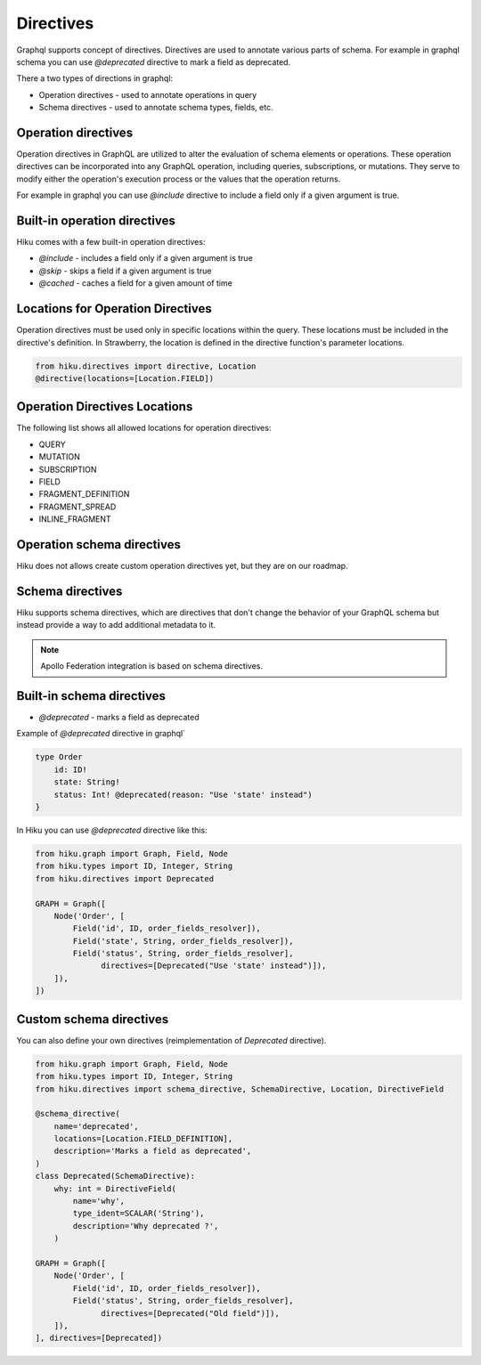Directives
=================

Graphql supports concept of directives. Directives are used to annotate various parts of schema.
For example in graphql schema you can use `@deprecated` directive to mark a field as deprecated.

There a two types of directions in graphql:

- Operation directives - used to annotate operations in query
- Schema directives - used to annotate schema types, fields, etc.

Operation directives
--------------------

Operation directives in GraphQL are utilized to alter the evaluation of schema elements or operations.
These operation directives can be incorporated into any GraphQL operation, including queries, subscriptions, or mutations.
They serve to modify either the operation's execution process or the values that the operation returns.

For example in graphql you can use
`@include` directive to include a field only if a given argument is true.

Built-in operation directives
-----------------------------

Hiku comes with a few built-in operation directives:

- `@include` - includes a field only if a given argument is true
- `@skip` - skips a field if a given argument is true
- `@cached` - caches a field for a given amount of time

Locations for Operation Directives
----------------------------------

Operation directives must be used only in specific locations within the query.
These locations must be included in the directive's definition. In Strawberry, the location is defined in the directive function's parameter locations.

.. code-block:: python

   from hiku.directives import directive, Location
   @directive(locations=[Location.FIELD])

Operation Directives Locations
---------------------------------------

The following list shows all allowed locations for operation directives:

- QUERY
- MUTATION
- SUBSCRIPTION
- FIELD
- FRAGMENT_DEFINITION
- FRAGMENT_SPREAD
- INLINE_FRAGMENT


Operation schema directives
---------------------------

Hiku does not allows create custom operation directives yet, but they are on our roadmap.

Schema directives
-----------------

Hiku supports schema directives, which are directives that don't change the behavior of your GraphQL schema
but instead provide a way to add additional metadata to it.

.. note:: Apollo Federation integration is based on schema directives.

Built-in schema directives
--------------------------

- `@deprecated` - marks a field as deprecated

Example of `@deprecated` directive in graphql`

.. code-block:: graphql

    type Order
        id: ID!
        state: String!
        status: Int! @deprecated(reason: "Use 'state' instead")
    }

In Hiku you can use `@deprecated` directive like this:

.. code-block:: python

    from hiku.graph import Graph, Field, Node
    from hiku.types import ID, Integer, String
    from hiku.directives import Deprecated

    GRAPH = Graph([
        Node('Order', [
            Field('id', ID, order_fields_resolver]),
            Field('state', String, order_fields_resolver]),
            Field('status', String, order_fields_resolver],
                  directives=[Deprecated("Use 'state' instead")]),
        ]),
    ])

Custom schema directives
------------------------

You can also define your own directives (reimplementation of `Deprecated` directive).

.. code-block:: python

    from hiku.graph import Graph, Field, Node
    from hiku.types import ID, Integer, String
    from hiku.directives import schema_directive, SchemaDirective, Location, DirectiveField

    @schema_directive(
        name='deprecated',
        locations=[Location.FIELD_DEFINITION],
        description='Marks a field as deprecated',
    )
    class Deprecated(SchemaDirective):
        why: int = DirectiveField(
            name='why',
            type_ident=SCALAR('String'),
            description='Why deprecated ?',
        )

    GRAPH = Graph([
        Node('Order', [
            Field('id', ID, order_fields_resolver]),
            Field('status', String, order_fields_resolver],
                  directives=[Deprecated("Old field")]),
        ]),
    ], directives=[Deprecated])
